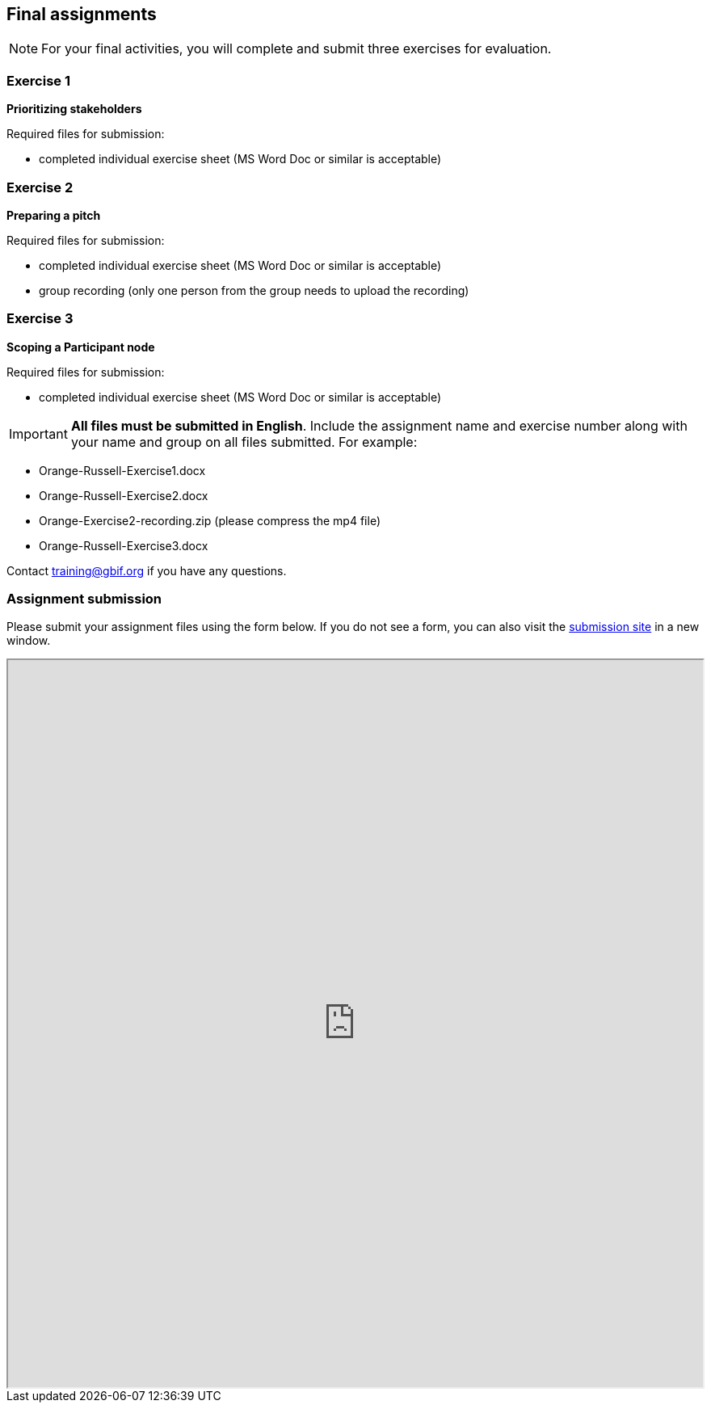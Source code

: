 == Final assignments

[NOTE.assignments]
For your final activities, you will complete and submit three exercises for evaluation.

=== Exercise 1
*Prioritizing stakeholders*

Required files for submission:

* completed individual exercise sheet (MS Word Doc or similar is acceptable)

=== Exercise 2
*Preparing a pitch*

Required files for submission:

* completed individual exercise sheet (MS Word Doc or similar is acceptable)
* group recording (only one person from the group needs to upload the recording)

=== Exercise 3
*Scoping a Participant node*

Required files for submission:

* completed individual exercise sheet (MS Word Doc or similar is acceptable)

IMPORTANT: *All files must be submitted in English*. Include the assignment name and exercise number along with your name and group on all files submitted.  
For example:

* Orange-Russell-Exercise1.docx
* Orange-Russell-Exercise2.docx
* Orange-Exercise2-recording.zip (please compress the mp4 file)
* Orange-Russell-Exercise3.docx

Contact training@gbif.org if you have any questions.

=== Assignment submission

// Create a Box submission form and replace with appropriate link

ifdef::backend-pdf[]
Assignments can be submitted from the online (HTML) version of the course.
endif::backend-pdf[]

ifndef::backend-pdf[]
Please submit your assignment files using the form below.  If you do not see a form, you can also visit the https://gbif.app.box.com/f/8435157e5a574b5487b5ef087f575328:[submission site^] in a new window.

++++
<iframe src="https://gbif.app.box.com/f/8435157e5a574b5487b5ef087f575328" style="width: 100%; min-height: 900px;"></iframe>
++++
endif::backend-pdf[]
